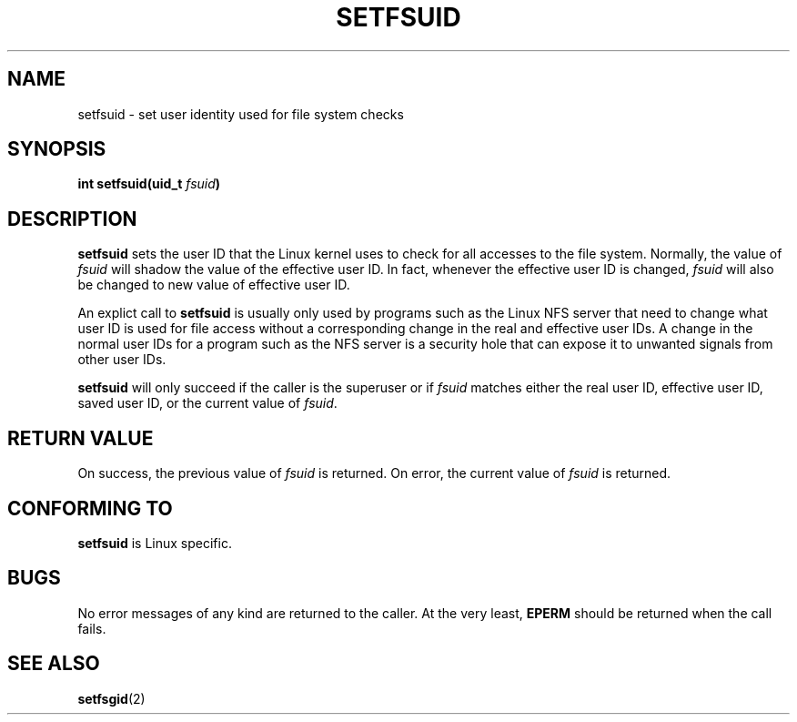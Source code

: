 .\" Copyright (C) 1995, Thomas K. Dyas <tdyas@eden.rutgers.edu>
.\"
.\" Permission is granted to make and distribute verbatim copies of this
.\" manual provided the copyright notice and this permission notice are
.\" preserved on all copies.
.\"
.\" Permission is granted to copy and distribute modified versions of this
.\" manual under the conditions for verbatim copying, provided that the
.\" entire resulting derived work is distributed under the terms of a
.\" permission notice identical to this one
.\" 
.\" Since the Linux kernel and libraries are constantly changing, this
.\" manual page may be incorrect or out-of-date.  The author(s) assume no
.\" responsibility for errors or omissions, or for damages resulting from
.\" the use of the information contained herein.  The author(s) may not
.\" have taken the same level of care in the production of this manual,
.\" which is licensed free of charge, as they might when working
.\" professionally.
.\" 
.\" Formatted or processed versions of this manual, if unaccompanied by
.\" the source, must acknowledge the copyright and authors of this work.
.\"
.\" Created   Sun Aug  6 1995      Thomas K. Dyas <tdyas@eden.rutgers.edu>
.\"
.TH SETFSUID 2 "6 August 1995" "Linux 1.3.15" "Linux Programmer's Manual"
.SH NAME
setfsuid \- set user identity used for file system checks
.SH SYNOPSIS
.BI "int setfsuid(uid_t " fsuid )
.SH DESCRIPTION
.B setfsuid
sets the user ID that the Linux kernel uses to check for all accesses
to the file system. Normally, the value of
.I fsuid
will shadow the value of the effective user ID. In fact, whenever the
effective user ID is changed,
.I fsuid
will also be changed to new value of effective user ID.

An explict call to
.B setfsuid
is usually only used by programs such as the Linux NFS server that
need to change what user ID is used for file access without a
corresponding change in the real and effective user IDs. A change in
the normal user IDs for a program such as the NFS server is a security
hole that can expose it to unwanted signals from other user IDs.

.B setfsuid
will only succeed if the caller is the superuser or if
.I fsuid
matches either the real user ID, effective user ID, saved user ID, or
the current value of
.IR fsuid .
.SH "RETURN VALUE"
On success, the previous value of
.I fsuid
is returned.  On error, the current value of
.I fsuid
is returned.
.SH "CONFORMING TO"
.B setfsuid
is Linux specific.
.SH BUGS
No error messages of any kind are returned to the caller. At the very
least,
.B EPERM
should be returned when the call fails.
.SH "SEE ALSO"
.BR setfsgid (2)

